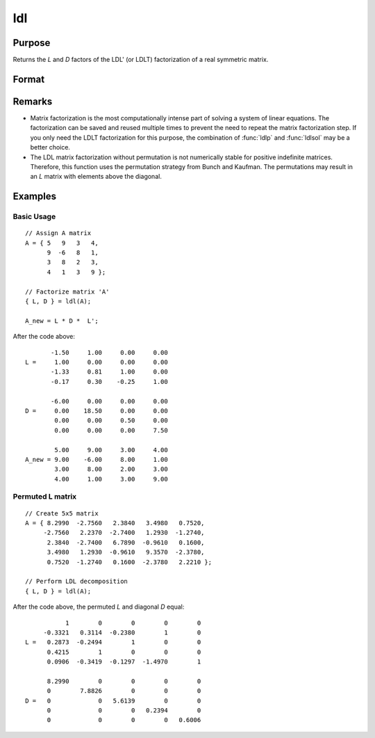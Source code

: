 
ldl
==============================================

Purpose
----------------

Returns the *L* and *D* factors of the LDL' (or LDLT) factorization of a real symmetric matrix.

Format
----------------
.. function:: { L, D } = ldl(A)

    :param A: Real symmetric data matrix
    :type A: NxN matrix

    :return L: Permuted lower triangular matrix, containing the factor *L*.

    :rtype L: NxN matrix

    :return D: Block diagonal matrix containing the factor *D*.

    :rtype D: NxN matrix

Remarks
-------

-  Matrix factorization is the most computationally intense part of
   solving a system of linear equations. The factorization can be saved
   and reused multiple times to prevent the need to repeat the matrix
   factorization step. If you only need the LDLT factorization for this
   purpose, the combination of :func:`ldlp` and :func:`ldlsol` may be a better choice.
-  The LDL matrix factorization without permutation is not numerically
   stable for positive indefinite matrices. Therefore, this function
   uses the permutation strategy from Bunch and Kaufman. The
   permutations may result in an *L* matrix with elements above the
   diagonal.


Examples
----------------

Basic Usage
+++++++++++

::

    // Assign A matrix
    A = { 5   9   3   4,
          9  -6   8   1,
          3   8   2   3,
          4   1   3   9 };

    // Factorize matrix 'A'
    { L, D } = ldl(A);

    A_new = L * D *  L';

After the code above:

::

           -1.50     1.00     0.00     0.00
    L =     1.00     0.00     0.00     0.00
           -1.33     0.81     1.00     0.00
           -0.17     0.30    -0.25     1.00

           -6.00     0.00     0.00     0.00
    D =     0.00    18.50     0.00     0.00
            0.00     0.00     0.50     0.00
            0.00     0.00     0.00     7.50

            5.00     9.00     3.00     4.00
    A_new = 9.00    -6.00     8.00     1.00
            3.00     8.00     2.00     3.00
            4.00     1.00     3.00     9.00

Permuted L matrix
+++++++++++++++++

::

    // Create 5x5 matrix
    A = { 8.2990  -2.7560   2.3840   3.4980   0.7520,
         -2.7560   2.2370  -2.7400   1.2930  -1.2740,
          2.3840  -2.7400   6.7890  -0.9610   0.1600,
          3.4980   1.2930  -0.9610   9.3570  -2.3780,
          0.7520  -1.2740   0.1600  -2.3780   2.2210 };

    // Perform LDL decomposition
    { L, D } = ldl(A);

After the code above, the permuted *L* and diagonal *D* equal:

::

               1        0        0        0        0
         -0.3321   0.3114  -0.2380        1        0
    L =   0.2873  -0.2494        1        0        0
          0.4215        1        0        0        0
          0.0906  -0.3419  -0.1297  -1.4970        1

          8.2990        0        0        0        0
          0        7.8826        0        0        0
    D =   0             0   5.6139        0        0
          0             0        0   0.2394        0
          0             0        0        0   0.6006

.. seealso:: Functions :func:`ldlp`, :func:`ldlsol`, :func:`chol`, :func:`solpd`
